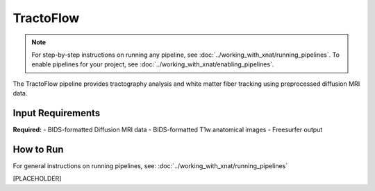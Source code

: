 TractoFlow 
==========
.. note::
   For step-by-step instructions on running any pipeline, see :doc:`../working_with_xnat/running_pipelines`. To enable pipelines for your project, see :doc:`../working_with_xnat/enabling_pipelines`.

The TractoFlow pipeline provides tractography analysis and white matter fiber tracking using preprocessed diffusion MRI data.


Input Requirements
------------------

**Required:**
- BIDS-formatted Diffusion MRI data 
- BIDS-formatted T1w anatomical images
- Freesurfer output 

How to Run
----------

For general instructions on running pipelines, see: :doc:`../working_with_xnat/running_pipelines`


[PLACEHOLDER]

